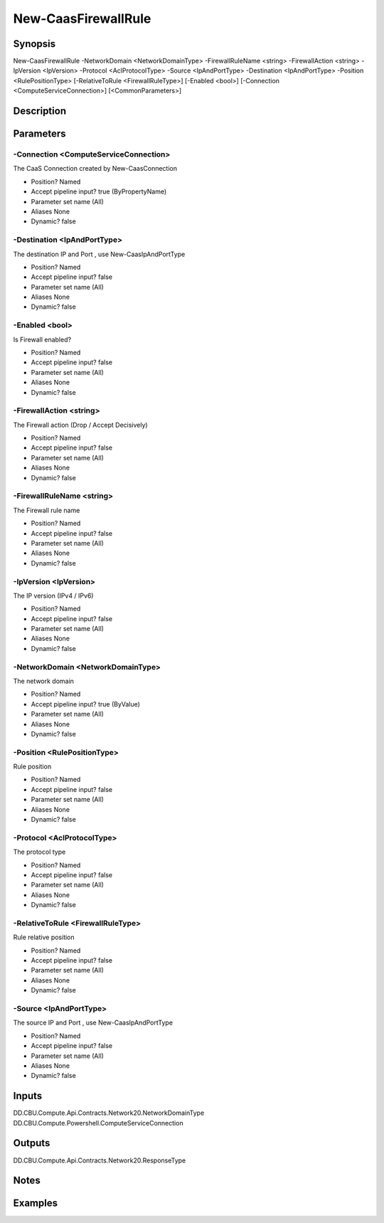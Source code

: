 ﻿
New-CaasFirewallRule
===================

Synopsis
--------

.. code-block:: powershell
    
    
New-CaasFirewallRule -NetworkDomain <NetworkDomainType> -FirewallRuleName <string> -FirewallAction <string> -IpVersion <IpVersion> -Protocol <AclProtocolType> -Source <IpAndPortType> -Destination <IpAndPortType> -Position <RulePositionType> [-RelativeToRule <FirewallRuleType>] [-Enabled <bool>] [-Connection <ComputeServiceConnection>] [<CommonParameters>]





Description
-----------



Parameters
----------




-Connection <ComputeServiceConnection>
~~~~~~~~~

The CaaS Connection created by New-CaasConnection

* Position?                    Named
* Accept pipeline input?       true (ByPropertyName)
* Parameter set name           (All)
* Aliases                      None
* Dynamic?                     false





-Destination <IpAndPortType>
~~~~~~~~~

The destination IP and Port , use New-CaasIpAndPortType

* Position?                    Named
* Accept pipeline input?       false
* Parameter set name           (All)
* Aliases                      None
* Dynamic?                     false





-Enabled <bool>
~~~~~~~~~

Is Firewall enabled?

* Position?                    Named
* Accept pipeline input?       false
* Parameter set name           (All)
* Aliases                      None
* Dynamic?                     false





-FirewallAction <string>
~~~~~~~~~

The Firewall action (Drop / Accept Decisively)

* Position?                    Named
* Accept pipeline input?       false
* Parameter set name           (All)
* Aliases                      None
* Dynamic?                     false





-FirewallRuleName <string>
~~~~~~~~~

The Firewall rule name

* Position?                    Named
* Accept pipeline input?       false
* Parameter set name           (All)
* Aliases                      None
* Dynamic?                     false





-IpVersion <IpVersion>
~~~~~~~~~

The IP version (IPv4 / IPv6)

* Position?                    Named
* Accept pipeline input?       false
* Parameter set name           (All)
* Aliases                      None
* Dynamic?                     false





-NetworkDomain <NetworkDomainType>
~~~~~~~~~

The network domain

* Position?                    Named
* Accept pipeline input?       true (ByValue)
* Parameter set name           (All)
* Aliases                      None
* Dynamic?                     false





-Position <RulePositionType>
~~~~~~~~~

Rule position

* Position?                    Named
* Accept pipeline input?       false
* Parameter set name           (All)
* Aliases                      None
* Dynamic?                     false





-Protocol <AclProtocolType>
~~~~~~~~~

The protocol type

* Position?                    Named
* Accept pipeline input?       false
* Parameter set name           (All)
* Aliases                      None
* Dynamic?                     false





-RelativeToRule <FirewallRuleType>
~~~~~~~~~

Rule relative position

* Position?                    Named
* Accept pipeline input?       false
* Parameter set name           (All)
* Aliases                      None
* Dynamic?                     false





-Source <IpAndPortType>
~~~~~~~~~

The source IP and Port , use New-CaasIpAndPortType

* Position?                    Named
* Accept pipeline input?       false
* Parameter set name           (All)
* Aliases                      None
* Dynamic?                     false





Inputs
------

DD.CBU.Compute.Api.Contracts.Network20.NetworkDomainType
DD.CBU.Compute.Powershell.ComputeServiceConnection


Outputs
-------

DD.CBU.Compute.Api.Contracts.Network20.ResponseType


Notes
-----



Examples
---------


